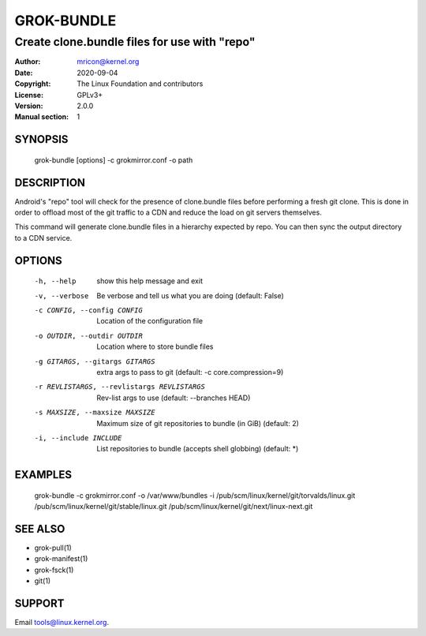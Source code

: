 GROK-BUNDLE
===========
-------------------------------------------------
Create clone.bundle files for use with "repo"
-------------------------------------------------

:Author:    mricon@kernel.org
:Date:      2020-09-04
:Copyright: The Linux Foundation and contributors
:License:   GPLv3+
:Version:   2.0.0
:Manual section: 1

SYNOPSIS
--------
    grok-bundle [options] -c grokmirror.conf -o path

DESCRIPTION
-----------
Android's "repo" tool will check for the presence of clone.bundle files
before performing a fresh git clone. This is done in order to offload
most of the git traffic to a CDN and reduce the load on git servers
themselves.

This command will generate clone.bundle files in a hierarchy expected by
repo. You can then sync the output directory to a CDN service.

OPTIONS
-------

  -h, --help            show this help message and exit
  -v, --verbose         Be verbose and tell us what you are doing (default: False)
  -c CONFIG, --config CONFIG
                        Location of the configuration file
  -o OUTDIR, --outdir OUTDIR
                        Location where to store bundle files
  -g GITARGS, --gitargs GITARGS
                        extra args to pass to git (default: -c core.compression=9)
  -r REVLISTARGS, --revlistargs REVLISTARGS
                        Rev-list args to use (default: --branches HEAD)
  -s MAXSIZE, --maxsize MAXSIZE
                        Maximum size of git repositories to bundle (in GiB) (default: 2)
  -i, --include INCLUDE
                        List repositories to bundle (accepts shell globbing) (default: \*)

EXAMPLES
--------

    grok-bundle -c grokmirror.conf -o /var/www/bundles -i /pub/scm/linux/kernel/git/torvalds/linux.git /pub/scm/linux/kernel/git/stable/linux.git /pub/scm/linux/kernel/git/next/linux-next.git

SEE ALSO
--------
* grok-pull(1)
* grok-manifest(1)
* grok-fsck(1)
* git(1)

SUPPORT
-------
Email tools@linux.kernel.org.
